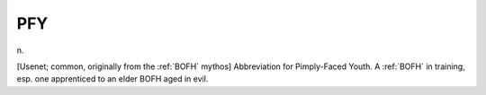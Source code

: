 .. _PFY:

============================================================
PFY
============================================================

n\.

[Usenet; common, originally from the :ref:`BOFH` mythos] Abbreviation for Pimply-Faced Youth.
A :ref:`BOFH` in training, esp.
one apprenticed to an elder BOFH aged in evil.

